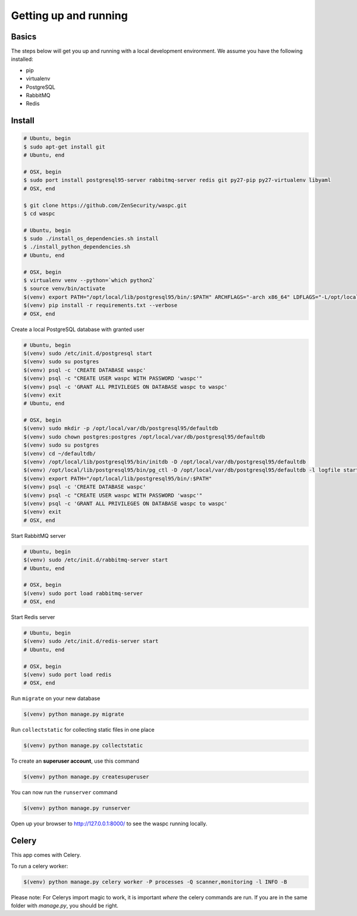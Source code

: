 Getting up and running
----------------------

Basics
^^^^^^

The steps below will get you up and running with a local development environment. We assume you have the following installed:

* pip
* virtualenv
* PostgreSQL
* RabbitMQ
* Redis


Install
^^^^^^^

.. code-block:: bash

    # Ubuntu, begin
    $ sudo apt-get install git
    # Ubuntu, end

    # OSX, begin
    $ sudo port install postgresql95-server rabbitmq-server redis git py27-pip py27-virtualenv libyaml
    # OSX, end

    $ git clone https://github.com/ZenSecurity/waspc.git
    $ cd waspc

    # Ubuntu, begin
    $ sudo ./install_os_dependencies.sh install
    $ ./install_python_dependencies.sh
    # Ubuntu, end

    # OSX, begin
    $ virtualenv venv --python=`which python2`
    $ source venv/bin/activate
    $(venv) export PATH="/opt/local/lib/postgresql95/bin/:$PATH" ARCHFLAGS="-arch x86_64" LDFLAGS="-L/opt/local/lib" CFLAGS="-I/opt/local/include"
    $(venv) pip install -r requirements.txt --verbose
    # OSX, end

Create a local PostgreSQL database with granted user

.. code-block:: bash

    # Ubuntu, begin
    $(venv) sudo /etc/init.d/postgresql start
    $(venv) sudo su postgres
    $(venv) psql -c 'CREATE DATABASE waspc'
    $(venv) psql -c "CREATE USER waspc WITH PASSWORD 'waspc'"
    $(venv) psql -c 'GRANT ALL PRIVILEGES ON DATABASE waspc to waspc'
    $(venv) exit
    # Ubuntu, end

    # OSX, begin
    $(venv) sudo mkdir -p /opt/local/var/db/postgresql95/defaultdb
    $(venv) sudo chown postgres:postgres /opt/local/var/db/postgresql95/defaultdb
    $(venv) sudo su postgres
    $(venv) cd ~/defaultdb/
    $(venv) /opt/local/lib/postgresql95/bin/initdb -D /opt/local/var/db/postgresql95/defaultdb
    $(venv) /opt/local/lib/postgresql95/bin/pg_ctl -D /opt/local/var/db/postgresql95/defaultdb -l logfile start
    $(venv) export PATH="/opt/local/lib/postgresql95/bin/:$PATH"
    $(venv) psql -c 'CREATE DATABASE waspc'
    $(venv) psql -c "CREATE USER waspc WITH PASSWORD 'waspc'"
    $(venv) psql -c 'GRANT ALL PRIVILEGES ON DATABASE waspc to waspc'
    $(venv) exit
    # OSX, end

Start RabbitMQ server

.. code-block:: bash

    # Ubuntu, begin
    $(venv) sudo /etc/init.d/rabbitmq-server start
    # Ubuntu, end

    # OSX, begin
    $(venv) sudo port load rabbitmq-server
    # OSX, end

Start Redis server

.. code-block:: bash

    # Ubuntu, begin
    $(venv) sudo /etc/init.d/redis-server start
    # Ubuntu, end

    # OSX, begin
    $(venv) sudo port load redis
    # OSX, end

Run ``migrate`` on your new database

.. code-block:: bash

    $(venv) python manage.py migrate

Run ``collectstatic`` for collecting static files in one place

.. code-block:: bash

    $(venv) python manage.py collectstatic

To create an **superuser account**, use this command

.. code-block:: bash

    $(venv) python manage.py createsuperuser

You can now run the ``runserver`` command

.. code-block:: bash

    $(venv) python manage.py runserver

Open up your browser to http://127.0.0.1:8000/ to see the waspc running locally.

Celery
^^^^^^
This app comes with Celery.

To run a celery worker:

.. code-block:: bash

    $(venv) python manage.py celery worker -P processes -Q scanner,monitoring -l INFO -B

Please note: For Celerys import magic to work, it is important *where* the celery commands are run. If you are in the same folder with *manage.py*, you should be right.
